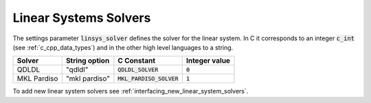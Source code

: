 .. _linear_system_solvers_setting :

Linear Systems Solvers
-----------------------
The settings parameter :code:`linsys_solver` defines the solver for the linear system.
In C it corresponds to an integer :code:`c_int` (see :ref:`c_cpp_data_types`) and in the other high level languages to a string.


+-----------------+-------------------+--------------------------------+---------------+
| Solver          | String option     | C     Constant                 | Integer value |
+=================+===================+================================+===============+
| QDLDL           | "qdldl"           | :code:`QDLDL_SOLVER`           | :code:`0`     |
+-----------------+-------------------+--------------------------------+---------------+
| MKL Pardiso     | "mkl pardiso"     | :code:`MKL_PARDISO_SOLVER`     | :code:`1`     |
+-----------------+-------------------+--------------------------------+---------------+



To add new linear system solvers see :ref:`interfacing_new_linear_system_solvers`.



